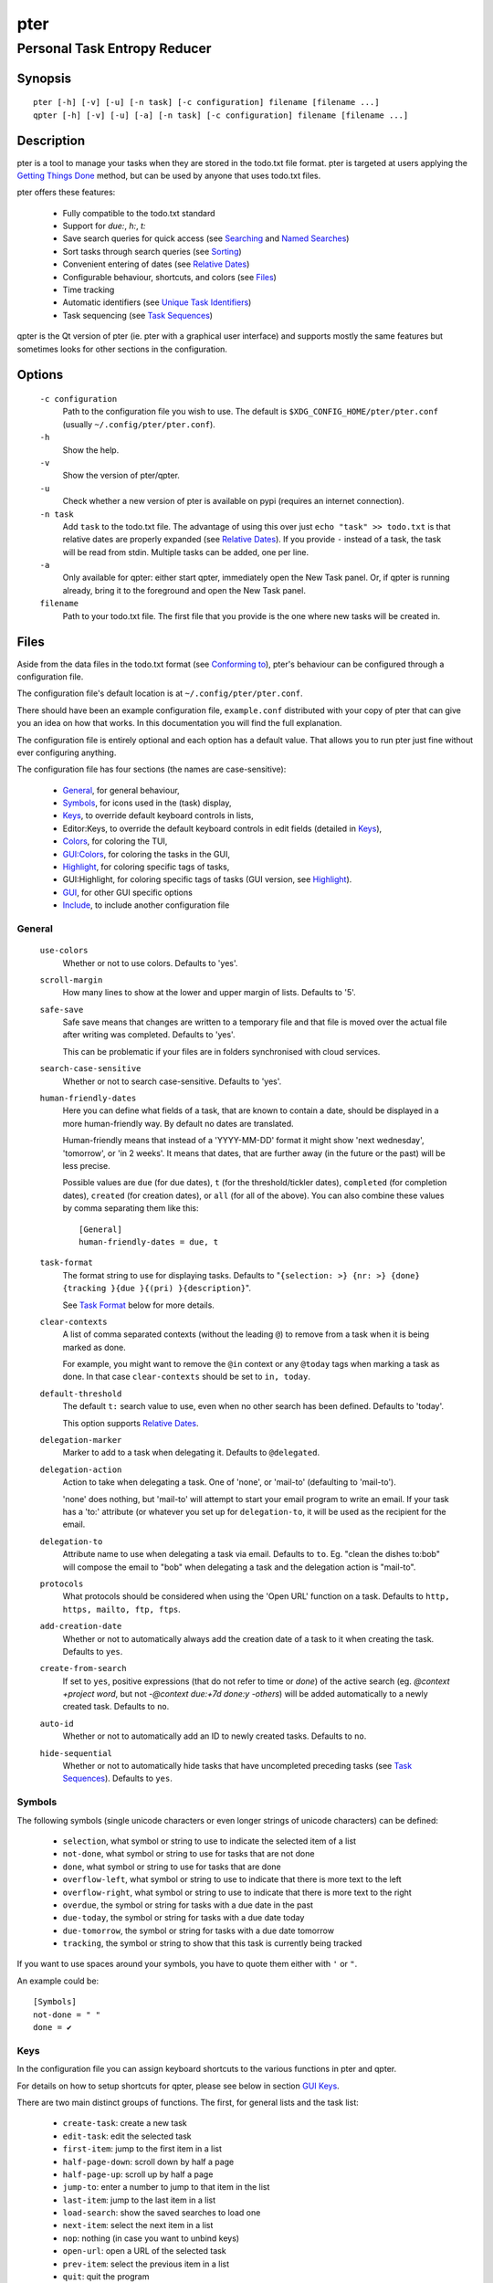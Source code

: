====
pter
====
-----------------------------
Personal Task Entropy Reducer
-----------------------------

Synopsis
========

::

  pter [-h] [-v] [-u] [-n task] [-c configuration] filename [filename ...]
  qpter [-h] [-v] [-u] [-a] [-n task] [-c configuration] filename [filename ...]


Description
===========

pter is a tool to manage your tasks when they are stored in the todo.txt
file format. pter is targeted at users applying the `Getting Things Done`_
method, but can be used by anyone that uses todo.txt files.

pter offers these features:

 - Fully compatible to the todo.txt standard
 - Support for `due:`, `h:`, `t:`
 - Save search queries for quick access (see `Searching`_ and `Named Searches`_)
 - Sort tasks through search queries (see `Sorting`_)
 - Convenient entering of dates (see `Relative Dates`_)
 - Configurable behaviour, shortcuts, and colors (see `Files`_)
 - Time tracking
 - Automatic identifiers (see `Unique Task Identifiers`_)
 - Task sequencing (see `Task Sequences`_)

qpter is the Qt version of pter (ie. pter with a graphical user interface)
and supports mostly the same features but sometimes looks for other
sections in the configuration.


Options
=======

  ``-c configuration``
    Path to the configuration file you wish to use. The default is
    ``$XDG_CONFIG_HOME/pter/pter.conf`` (usually
    ``~/.config/pter/pter.conf``).

  ``-h``
    Show the help.

  ``-v``
    Show the version of pter/qpter.

  ``-u``
    Check whether a new version of pter is available on pypi (requires an
    internet connection).

  ``-n task``
    Add ``task`` to the todo.txt file. The advantage of using this over
    just ``echo "task" >> todo.txt`` is that relative dates are properly
    expanded (see `Relative Dates`_).
    If you provide ``-`` instead of a task, the task will be read from
    stdin. Multiple tasks can be added, one per line.

  ``-a``
    Only available for qpter: either start qpter, immediately open the New
    Task panel. Or, if qpter is running already, bring it to the foreground
    and open the New Task panel.

  ``filename``
    Path to your todo.txt file. The first file that you provide is the one
    where new tasks will be created in.


Files
=====

Aside from the data files in the todo.txt format (see `Conforming to`_),
pter's behaviour can be configured through a configuration file.

The configuration file's default location is at ``~/.config/pter/pter.conf``.

There should have been an example configuration file, ``example.conf`` distributed with your copy of pter that can give you an idea on how that works. In this documentation you will find the full explanation.

The configuration file is entirely optional and each option has a default
value. That allows you to run pter just fine without ever configuring
anything.

The configuration file has four sections (the names are case-sensitive):

 - `General`_, for general behaviour,
 - `Symbols`_, for icons used in the (task) display,
 - `Keys`_, to override default keyboard controls in lists,
 - Editor:Keys, to override the default keyboard controls in edit fields (detailed in `Keys`_),
 - `Colors`_, for coloring the TUI,
 - `GUI:Colors`_, for coloring the tasks in the GUI,
 - `Highlight`_, for coloring specific tags of tasks,
 - GUI:Highlight, for coloring specific tags of tasks (GUI version, see `Highlight`_).
 - `GUI`_, for other GUI specific options
 - `Include`_, to include another configuration file

General
-------

  ``use-colors``
    Whether or not to use colors. Defaults to 'yes'.

  ``scroll-margin``
    How many lines to show at the lower and upper margin of lists. Defaults
    to '5'.

  ``safe-save``
    Safe save means that changes are written to a temporary file and that
    file is moved over the actual file after writing was completed.
    Defaults to 'yes'.

    This can be problematic if your files are in folders synchronised with
    cloud services.

  ``search-case-sensitive``
    Whether or not to search case-sensitive. Defaults to 'yes'.

  ``human-friendly-dates``
    Here you can define what fields of a task, that are known to contain a
    date, should be displayed in a more human-friendly way. By default no
    dates are translated.

    Human-friendly means that instead of a 'YYYY-MM-DD' format it might
    show 'next wednesday', 'tomorrow', or 'in 2 weeks'. It means that
    dates, that are further away (in the future or the past) will be less
    precise.

    Possible values are ``due`` (for due dates), ``t`` (for the
    threshold/tickler dates), ``completed`` (for completion dates),
    ``created`` (for creation dates), or ``all`` (for all of the above).
    You can also combine these values by comma separating them like this::

      [General]
      human-friendly-dates = due, t

  ``task-format``
    The format string to use for displaying tasks. Defaults to "``{selection: >} {nr: >} {done} {tracking }{due }{(pri) }{description}``".

    See `Task Format`_ below for more details.

  ``clear-contexts``
    A list of comma separated contexts (without the leading ``@``) to remove from a task
    when it is being marked as done.

    For example, you might want to remove the ``@in`` context or any
    ``@today`` tags when marking a task as done. In that case
    ``clear-contexts`` should be set to ``in, today``.

  ``default-threshold``
    The default ``t:`` search value to use, even when no other search has
    been defined. Defaults to 'today'.

    This option supports `Relative Dates`_.

  ``delegation-marker``
    Marker to add to a task when delegating it. Defaults to ``@delegated``.

  ``delegation-action``
    Action to take when delegating a task.
    One of 'none', or 'mail-to' (defaulting to 'mail-to').

    'none' does nothing, but 'mail-to' will attempt to start your email
    program to write an email. If your task has a 'to:' attribute (or
    whatever you set up for ``delegation-to``, it will be used as the
    recipient for the email.

  ``delegation-to``
    Attribute name to use when delegating a task via email. Defaults to
    ``to``. Eg. "clean the dishes to:bob" will compose the email to "bob"
    when delegating a task and the delegation action is "mail-to".

  ``protocols``
    What protocols should be considered when using the 'Open URL' function
    on a task. Defaults to ``http, https, mailto, ftp, ftps``.

  ``add-creation-date``
    Whether or not to automatically always add the creation date of a task
    to it when creating the task. Defaults to ``yes``.

  ``create-from-search``
    If set to ``yes``, positive expressions (that do not refer to time or
    `done`) of the active search (eg. `@context +project word`, but not
    `-@context due:+7d done:y -others`) will be added automatically to a
    newly created task. Defaults to ``no``.

  ``auto-id``
    Whether or not to automatically add an ID to newly created tasks.
    Defaults to ``no``.

  ``hide-sequential``
    Whether or not to automatically hide tasks that have uncompleted
    preceding tasks (see `Task Sequences`_). Defaults to ``yes``.


Symbols
-------

The following symbols (single unicode characters or even longer strings of
unicode characters) can be defined:

 - ``selection``, what symbol or string to use to indicate the selected item of a list
 - ``not-done``, what symbol or string to use for tasks that are not done
 - ``done``, what symbol or string to use for tasks that are done
 - ``overflow-left``, what symbol or string to use to indicate that there is more text to the left
 - ``overflow-right``, what symbol or string to use to indicate that there is more text to the right
 - ``overdue``, the symbol or string for tasks with a due date in the past
 - ``due-today``, the symbol or string for tasks with a due date today
 - ``due-tomorrow``, the symbol or string for tasks with a due date tomorrow
 - ``tracking``, the symbol or string to show that this task is currently being tracked

If you want to use spaces around your symbols, you have to quote them either
with ``'`` or ``"``.

An example could be::

    [Symbols]
    not-done = " "
    done = ✔


Keys
----

In the configuration file you can assign keyboard shortcuts to the various
functions in pter and qpter.

For details on how to setup shortcuts for qpter, please see below in
section `GUI Keys`_.

There are two main distinct groups of functions. The first, for general
lists and the task list:

 - ``create-task``: create a new task
 - ``edit-task``: edit the selected task
 - ``first-item``: jump to the first item in a list
 - ``half-page-down``: scroll down by half a page
 - ``half-page-up``: scroll up by half a page
 - ``jump-to``: enter a number to jump to that item in the list
 - ``last-item``: jump to the last item in a list
 - ``load-search``: show the saved searches to load one
 - ``next-item``: select the next item in a list
 - ``nop``: nothing (in case you want to unbind keys)
 - ``open-url``: open a URL of the selected task
 - ``prev-item``: select the previous item in a list
 - ``quit``: quit the program
 - ``refresh-screen``: rebuild the GUI
 - ``reload-tasks``: enforce reloading of all tasks from all sources
 - ``save-search``: save the current search
 - ``search``: enter a new search query
 - ``search-context``: select a context from the selected task and search for it
 - ``search-project``: select a project from the selected task and search for it
 - ``show-help``: show the full screen help (only key bindings so far)
 - ``open-manual``: open this manual in a browser
 - ``toggle-done``: toggle the "done" state of a task
 - ``toggle-hidden``: toggle the "hidden" state of a task
 - ``toggle-tracking``: start or stop time tracking for the selected task
 - ``delegate``: delegate a task

And the second list of functions for edit fields:

 - ``cancel``, cancel editing, leave the editor (reverts any changes)
 - ``del-left``, delete the character left of the cursor
 - ``del-right``, delete the character right of the cursor
 - ``del-to-bol``, delete all characters from the cursor to the beginning of the line
 - ``go-bol``, move the cursor to the beginning of the line
 - ``go-eol``, move the cursor to the end of the line
 - ``go-left``, move the cursor one character to the left
 - ``go-right``, move the cursor one charackter to the right
 - ``submit-input``, accept the changes, leave the editor (applies the changes)
 - ``select-file``, when creating a new task, this allows you to select
   what todo.txt file to save the task in

Keyboard shortcuts are given by their character, for example ``d``.
To indicate the shift key, use the upper-case of that letter (``D`` in this
example).

To express that the control key should be held down for this shortcut,
prefix the letter with ``^``, like ``^d`` (for control key and the letter
"d").

Additionally there are some special keys understood by pter:

 - ``<backspace>``
 - ``<del>``
 - ``<left>`` left cursor key
 - ``<right>`` right cursor key
 - ``<up>`` cursor key up
 - ``<down>`` cursor key down
 - ``<pgup>`` page up
 - ``<pgdn>`` page down
 - ``<home>``
 - ``<end>``
 - ``<escape>``
 - ``<return>``
 - ``<tab>``
 - ``<f1>`` through ``<f12>``

An example could look like this::

  [Keys]
  ^k = quit
  <F3> = search
  C = create-task


GUI Keys
~~~~~~~~

To assign shortcuts to functions in the Qt GUI, you will have to use the Qt
style key names, see https://doc.qt.io/qt-5/qkeysequence.html#details .

The assignment is done in the group ``GUI:Keys``, like this::

  [GUI:Keys]
  new = Ctrl+N
  toggle-done = Ctrl+D

Available function names are:

 - ``quit``, quit qpter
 - ``open-manual``, open this manual
 - ``open-file``, open an additional todo.txt,
 - ``new``, open the editor to create a new task,
 - ``new-related``, open the editor to create a new task that is
   automatically related (has a ``ref:`` attribute) to the
   currently selected task. If the currently selected task does not have an
   ``id:`` yet, it will be given one automatically
 - ``new-subsequent``, open the editor to create a new task that is
   following the currently selected task (has an ``after:`` attribute).
   If the currently selected task does not have an ``id:`` yet, it will
   be given one automatically.
 - ``edit``, opens the editor for the selected task,
 - ``toggle-done``, toggles the completion of a task,
 - ``toggle-tracking``, toggle the 'tracking' attribute of the selected task,
 - ``toggle-hidden``, toggle the 'hidden' attribute of the selected task,
 - ``search``, opens and focuses the search field,
 - ``named-searches``, opens and focuses the list of named searches,
 - ``focus-tasks``, focuses the task list,
 - ``delegate``, delegate the selected task,
 - ``toggle-dark-mode``, toggle between dark and light mode (requires
   qdarkstyle to be installed)


Colors
------

Colors are defined in pairs, separated by comma: foreground and background
color. Some color's names come with a ``sel-`` prefix so you can define the
color when it is a selected list item.

You may decide to only define one value, which will then be used as the text
color. The background color will then be taken from ``normal`` or ``sel-normal``
respectively.

If you do not define the ``sel-`` version of a color, pter will use the
normal version and put the ``sel-normal`` background to it.

If you specify a special background for the normal version, but none for the
selected version, the special background of the normal version will be used
for the selected version, too!

 - ``normal``, any normal text and borders
 - ``sel-normal``, selected items in a list
 - ``error``, error messages
 - ``sel-overflow``, ``overflow``, color for the scrolling indicators when editing tasks (and when selected)
 - ``sel-overdue``, ``overdue``, color for a task when it’s due date is in the past (and when selected)
 - ``sel-due-today``, ``due-today``, color for a task that’s due today (and when selected)
 - ``sel-due-tomorrow``, ``due-tomorrow``, color for a task that’s due tomorrow (and when selected)
 - ``inactive``, color for indication of inactive texts
 - ``help``, help text at the bottom of the screen
 - ``help-key``, color highlighting for the keys in the help
 - ``pri-a``, ``sel-pri-a``, color for priority A (and when selected)
 - ``pri-b``, ``sel-pri-b``, color for priority B (and when selected)
 - ``pri-c``, ``sel-pri-c``, color for priority C (and when selected)
 - ``context``, ``sel-context``, color for contexts (and when selected)
 - ``project``, ``sel-project``, color for projects (and when selected)
 - ``tracking``, ``sel-tracking``, color for tasks that are being tracked right now (and when selected)

If you prefer a red background with green text and a blue context, you could define your
colors like this::

  [Colors]
  normal = 2, 1
  sel-normal = 1, 2
  context = 4


GUI:Colors
----------

The GUI has a somewhat different coloring scheme. The available colors are:

 - ``normal``, any regular text in the description of a task,
 - ``done``, color for tasks that are done,
 - ``overdue``, text color for overdue tasks,
 - ``due-today``, color for tasks that are due today,
 - ``due-tomorrow``, color for tasks that are due tomorrow,
 - ``project``, color for projects,
 - ``context``, color for contexts,
 - ``tracking``, color for tasks that are currently being tracked,
 - ``pri-a``, color for the priority A,
 - ``pri-b``, color for the priority b,
 - ``pri-c``, color for the priority C,
 - ``url``, color for clickable URLs (see ``protocols`` in `General`_)


Highlight
---------

Highlights work exactly like colors, but the color name is whatever tag you
want to have colored.

If you wanted to highlight the ``due:`` tag of a task, you could define
this::

  [Highlight]
  due = 8, 0

For the GUI, use ``GUI:Highlight``. The colors can be specific as hex
values (3, or 6-digits) or named::

  [GUI:Highlight]
  due = red
  t = #4ee
  to = #03fe4b


Task Format
-----------

The task formatting is a mechanism that allows you to configure how tasks are
being displayed in pter. It uses placeholders for elements of a task that you can
order and align using a mini language similar to `Python’s format
specification
mini-language <https://docs.python.org/library/string.html#formatspec>`_, but
much less complete.

qpter uses only part of the definition, see below in the list of field
names, if you only care for qpter.

If you want to show the task’s age and description, this is your
task format::

    task-format = {age} {description}

The space between the two fields is printed! If you don’t want a space
between, this is your format::

    task-format = {age}{description}

You might want to left align the age, to make sure all task descriptions start
below each other::

    task-format = {age: <}{description}

Now the age field will be left aligned and the right side is filled with
spaces. You prefer to fill it with dots?::

    task-format = {age:.<}{description}

Right align works the same way, just with ``>``. There is currently no
centering.

Suppose you want to surround the age with brackets, then you would want to use
this::

    task-format = {[age]:.<}{description}

Even if no age is available, you will always see the ``[...]`` (the amount of
periods depends on the age of the oldest visible task; in this example some
task is at least 100 days old).

If you don’t want to show a field, if it does not exist, for example the
completion date when a task is not completed, then you must not align it::

    task-format = {[age]:.<}{completed}{description}

You can still add extra characters left or right to the field. They will not
be shown if the field is missing::

    task-format = {[age}:.<}{ completed 😃 }{description}

Now there will be an emoji next to the completion date, or none if the task has
no completion date.

All that being said, qpter uses the same ``task-format`` configuration
option to show tasks, but will disregard some fields (see below) and only
use the field names, but not alignment or decorations.


Field Names
~~~~~~~~~~~

The following fields exist:

 - ``description``, the full description text of the task
 - ``created``, the creation date (might be missing)
 - ``age``, the age of the task in days (might be missing)
 - ``completed``, the completion date (might be missing, even if the task is completed)
 - ``done``, the symbol for a completed or not completed task (see below)
 - ``pri``, the character for the priority (might not be defined)
 - ``due``, the symbol for the due status (overdue, due today, due tomorrow; might not be defined)
 - ``duedays``, in how many days a task is due (negative number when overdue tasks)
 - ``selection``, the symbol that’s shown when this task is selected in the list (disregarded in qpter)
 - ``nr``, the number of the task in the list (disregarded in qpter)
 - ``tracking``, the symbol to indicate that you started time tracking of this task (might not be there)

``description`` is potentially consuming the whole line, so you might want to
put it last in your ``task-format``.


GUI
----

The GUI specific options are defined in the ``[GUI]`` section:

  ``font``
    The name of the font to use for the task list.

  ``font-size``
    The font size to use for the task list. You can specify the size either
    in pixel (eg. ``12px``) or point size (eg. ``14pt``). Unlike pixel
    sizes, point sizes may be a non-integer number, eg. ``16.8pt``. 

  ``single-instance``
    Whether or not qpter may only be started once.

  ``clickable``
    If enabled, this allows you to click on URLs (see option ``protocols``
    in `General`_) to open them in a webbrowser, and to click on contexts
    and projects to add them to the current search. Disabling this option
    may improve performance. The default is ``yes``, ie. URLs, contexts,
    and projects are clickable.

  ``daily-reload``
    The time (in format HH:MM) when qpter will automatically reload upon
    passing midnight. Defaults to 00:00.


Include
-------

You can specify a second configuration file to include after the primary
configuration file been loaded. This secondary configuration supports all
options as the primary but any option in the secondary configuration will
override existing options of the primary configuration option.

Example::

    [Include]
    path = ../extra.conf


Keyboard controls
=================

pter and qpter have different keyboard shortcuts.


pter
-----

These default keyboard controls are available in any list:

 - "↓", "↑" (cursor keys): select the next or previous item in the list
 - "j", "k": select the next or previous item in the list
 - "Home": go to the first item
 - "End": go the last item
 - ":": jump to a list item by number (works even if list numbers are not shown)
 - "1".."9": jump to the list item with this number
 - "Esc", "^C": cancel the selection (this does nothing in the list of tasks)

In the list of tasks, the following controls are also available:

 - "?": Show help
 - "m": open this manual in a browser
 - "e": edit the currently selected task
 - "n": create a new task
 - "/": edit the search query
 - "c": search for a context of the currently selected task
 - "p": search for a project of the currently selected task
 - "q": quit the program
 - "l": load a named search
 - "L": load a named task template
 - "s": save the current search
 - "u": open a URL listed in the selected task
 - "t": Start/stop time tracking of the selected task
 - ">": Delegate the selected task

In edit fields the following keyboard controls are available:

 - "←", "→" (cursor keys): move the cursor one character to the left or right
 - "Home": move the cursor to the first charater
 - "End": move the cursor to the last character
 - "Backspace", "^H": delete the character to the left of the cursor
 - "Del": delete the character under the cursor
 - "^U": delete from before the cursor to the start of the line
 - "Escape", "^C": cancel editing
 - "Enter", "Return": accept input and submit changes


qpter
------

 - Quit: ``Ctrl+Q``
 - Open the manual: ``F1``
 - Focus the task list: ``F6``
 - Open and focus the named searches: ``F8``
 - Create a new task: ``Ctrl+N``
 - Edit the selected task: ``Ctrl+E``
 - Toggle 'done' state of selected task: ``Ctrl+D``
 - Toggle 'hidden' state of selected task: ``Ctrl+H``
 - Toggle 'tracking' state of selected task: ``Ctrl+T``
 - Delegate the selected task: ``Ctrl+G``


Relative dates
==============

Instead of providing full dates for searches or for ``due:`` or ``t:`` when
editing tasks, you may write things like ``due:+4d``, for example, to specify
a date in 4 days.

A relative date will be expanded into the actual date when editing a task
or when being used in a search.

The suffix ``d`` stands for days, ``w`` for weeks, ``m`` for months, ``y`` for years.
The leading ``+`` is implied when left out and if you don’t specify it, ``d`` is
assumed.

``due`` and ``t`` tags can be as simple as ``due:1`` (short for ``due:+1d``, ie.
tomorrow) or as complicated as ``due:+15y-2m+1w+3d`` (two months before the date
that is in 15 years, 1 week and 3 days).

``due`` and ``t`` also support relative weekdays. If you specify ``due:sun`` it is
understood that you mean the next Sunday. If today is Sunday, this is
equivalent to ``due:1w`` or ``due:+7d``.

Finally there are ``today`` and ``tomorrow`` as shortcuts for the current day and
the day after that, respectively. These terms exist for readability only, as
they are equivalent to ``0d`` (or even just ``0``) and ``+1d`` (or ``1d``, or even
just ``1``), respectively.


Searching
=========

One of the most important parts of pter is the search. You can search for
tasks by means of search queries. These queries can become very long at
which point you can save and restore them (see below in `Named Searches`_).

Unless configured otherwise by you, the search is case-sensitive.

Here's a detailed explanation of search queries.

Some fxample search queries are listed in `Named Searches`_.


Search for phrases
------------------

The easiest way to search is by phrase in tasks.

For example, you could search for ``read`` to find any task containing the word
``read`` or ``bread`` or ``reading``.

To filter out tasks that do *not* contain a certain phrase, you can search with
``not:word`` or, abbreviated, ``-word``.


Search for tasks that are completed
-----------------------------------

By default all tasks are shown, but you can show only tasks that are not
completed by searching for ``done:no``.

To only show tasks that you already marked as completed, you can search for
``done:yes`` instead.


Hidden tasks
------------

Even though not specified by the todotxt standard, some tools provide the
“hide” flag for tasks: ``h:1``. pytodoweb understands this, too, and by default
hides these tasks.

To show hidden tasks, search for ``hidden:yes``. Instead of searching for
``hidden:`` you can also search for ``h:`` (it’s a synonym).


Projects and Contexts
---------------------

To search for a specific project or context, just search using the
corresponding prefix, ie. ``+`` or ``@``.

For example, to search for all tasks for project "FindWaldo", you could search
for ``+FindWaldo``.

If you want to find all tasks that you filed to the context "email", search
for ``@email``.

Similar to the search for phrases, you can filter out contexts or projects by
search for ``not:@context``, ``not:+project``, or use the abbreviation ``-@context``
or ``-+project`` respectively.


Priority
--------

Searching for priority is supported in two different ways: you can either
search for all tasks of a certain priority, eg. ``pri:a`` to find all tasks of
priority ``(A)``.
Or you can search for tasks that are more important or less important than a
certain priority level.

Say you want to see all tasks that are more important than priority ``(C)``, you
could search for ``moreimportant:c``. The keyword for “less important” is
``lessimportant``.

``moreimportant`` and ``lessimportant`` can be abbreviated with ``mi`` and ``li``
respectively.


Due date
--------

Searching for due dates can be done in two ways: either by exact due date or
by defining “before” or “after”.

If you just want to know what tasks are due on 2018-08-03, you can search for
``due:2018-08-03``.

But if you want to see all tasks that have a due date set *after* 2018-08-03,
you search for ``dueafter:2018-08-03``.

Similarly you can search with ``duebefore`` for tasks with a due date before a
certain date.

``dueafter`` and ``duebefore`` can be abbreviated with ``da`` and ``db`` respectively.

If you only want to see tasks that have a due date, you can search for
``due:yes``. ``due:no`` also works if you don’t want to see any due dates.

Searching for due dates supports `Relative Dates`_.


Creation date
-------------

The search for task with a certain creation date is similar to the search
query for due date: ``created:2017-11-01``.

You can also search for tasks created before a date with ``createdbefore`` (can
be abbreviated with ``crb``) and for tasks created after a date with
``createdafter`` (or short ``cra``).

To search for tasks created in the year 2008 you could search for
``createdafter:2007-12-31 createdbefore:2009-01-01`` or short ``cra:2007-12-31
crb:2009-01-01``.

Searching for creation dates supports `Relative Dates`_.


Completion date
---------------

The search for tasks with a certain completion date is pretty much identical
to the search for tasks with a certain creation date (see above), but using
the search phrases ``completed``, ``completedbefore`` (the short version is ``cob``), or
``completedafter`` (short form is ``coa``).

Searching for completion dates supports `Relative Dates`_.


Threshold or Tickler search
---------------------------

pter understand the the non-standard suggestion to use ``t:`` tags to
indicate that a task should not be active prior to the defined date.

If you still want to see all tasks, even those with a threshold in the future,
you can search for ``threshold:`` (or, short, ``t:``). See also the
`General`_ configuration option 'default-threshold'.

You can also pretend it’s a certain date in the future (eg. 2042-02-14) and
see what tasks become available then by searching for ``threshold:2042-02-14``.

``threshold`` can be abbreviated with ``t``. ``tickler`` is also a synonym for
``threshold``.

Searching for ``threshold`` supports `Relative Dates`_.


Task Identifier
---------------

You can search for task IDs with ``id:``. If you search for multiple
task IDs, all of these are searched for, not a task that has all given IDs.

You can also exclude tasks by ID from a search with ``not:id:`` or
``-id:``.


Sequence
--------

You can search for tasks that are supposed to follow directly or indirectly
other tasks by searching for ``after:taskid`` (``taskid`` should be the
``id`` of a task). Any task that is supposed to be completed after that
task, will be found.

If the configuration option ``hide-sequential`` is set to ``yes`` (the
default), tasks are hidden that have uncompleted preceding tasks (see
`General`_).

If you want to see all tasks, disregarding their declared sequence, you can
search for ``after:`` (without anything after the ``:``).


Task References
---------------

Tasks that refer to other tasks by any of the existing means (eg. ``ref:``
or ``after:``) can be found by searching for ``ref:``.

If you search using multiple references (eg. ``ref:4,5`` or ``ref:4
ref:5``) the task IDs are considered a logical ``or``.


Filename
--------

You can search for parts of a filename that a task belongs to with
``file:``. ``not:`` can be used to exclude tasks that belong to a certain
file.

For example: ``file:todo.txt`` or ``-file:archive``.


Sorting
=======

Tasks can be sorted by passing ``sort:`` to the search. The properties of
tasks to sort by are separated by comma. The following properties can be
used for sorting:

  ``due_in``
    The number of days until the task is due, if there is a due
    date given.

  ``completed``
    Whether or not the task has been completed.

  ``priority``
    The priority of the task, if any.

  ``linenr``
    The line of the task in its todo.txt file

  ``file``
    The name of the todo.txt file the task is in.

  ``project``
    The first project (alphabetically sorted) of the task.

  ``context``
    The first context (alphabetically sorted) of the task.

The default sorting order is ``completed,due_in,priority,linenr`` and will
be assumed if no ``sort:`` is provided in the search.


Named Searches
==============

Search queries can become very long and it would be tedious to type them
again each time.

To get around it, you can save search queries and give each one a name. The
default keyboard shortcut to save a search is "s" and to load a search is
"l".

The named queries are stored in your configuration folder in the file
``~/.config/pter/searches.txt``.

Each line in that file is one saved search query in the form ``name = search
query``.

Here are some useful example search queries::

  Due this week = done:no duebefore:mon
  Done today = done:yes completed:0
  Open tasks = done:no


Task Templates
==============

When using todo.txt files for project planning it can be very tedious to type
due dates, time estimates project and context, tickler values, custom tags, 
etc for every task. Another scenario is if a certain type of task comes up on 
a regular basis, e.g. bugfixes.

To get around typing out the task every time, you can edit a file stored in your
configuration folder ``~/.config/pter/templates.txt``. The syntax is identical to
the ``searches.txt`` file. 

Each line in that file is one saved template in the form ``name = task template``.

The default keyboard shortcut to load a template is "L", to set no template, select
the ``None`` template. Once a template has been selected any new task created will
contain the template text when editing starts.

Here are some useful example search queries::

  Paper revision = @paper +revision due:+7d estimate:
  Bug fix = (A) @programming due:+2d estimate: git:
  Project X = @work +projectx due:2021-04-11 estimate: 


Time Tracking
=============

pter can track the time you spend on a task. By default, type "t" to
start tracking. This will add a ``tracking:`` attribute with the current local
date and time to the task.

When you select that task again and type "t", the ``tracking:`` tag will be
removed and the time spent will be saved in the tag ``spent:`` as hours and
minutes.

If you start and stop tracking multiple times, the time in ``spent:`` will
accumulate accordingly. The smallest amount of time tracked is one minute.

This feature is non-standard for todo.txt but compatible with every other
implementation.


Delegating Tasks
================

The ``delegate`` function (on shortcut ``>`` (pter) or ``Ctrl+G`` (qpter)
by default) can be used to mark a task as delegated and trigger the
delegation action.

When delegating a task the configured marker is being added to the task
(configured by ``delegation-marker`` in the configuration file).

The delegation action is configured by setting the ``delegation-action`` in
the configuration file to ``mail-to``. In that case an attempt is made to
open your email program and start a new email. In case you defined a
``to:`` (configurable by defining ``delegation-to``) in your task
description, that will be used as the recipient for the email.


Unique Task Identifiers
=======================

Tasks can be given an identifier with the ``id:`` attribute. pter can
support you in creating unique IDs by creating a task with ``id:#auto`` or,
shorter, ``id:#``.

If you would like to group your tasks IDs, you can provide a prefix to the
id::

  Clean up the +garage id:clean3

If you now create a task with ``id:clean#`` or ``id:clean#auto``, the next
task will be given ``id:clean4``.

In case you want all your tasks to be created with a unique ID, have a look
at the configuration option ``auto-id`` (in section `General`_).

You can refer to other tasks using the attribute ``ref:`` following the id
of the task that you are referring to. This may also be a comma separated
list of tasks (much like ``after:``, see `Task Sequences`_).


Task Sequences
==============

You can declare that a task is supposed to be done after another task has
been completed by setting the ``after:`` attribute to the preceding task.

By default, ie. with an empty search, any task that is declared to be
``after:`` some other preceding task will not be shown unless the preceding
task has been marked as done.

If you do not like this feature, you can disable it in the
``hide-sequential`` in the configuration file (see `General`_).


Examples
--------

These three tasks may exist::

  Buy potatoes @market id:1
  Make fries @kitchen id:2 after:1
  Eat fries for dinner after:2

This means that ``Make fries`` won’t show in the list of tasks until ``Buy
potatoes`` has been completed. Similarily ``Eat fries for dinner`` will not
show up until ``Make fries`` has been completed.

You can declare multiple ``after:`` attributes, or comma separate multiple
prerequisites to indicate that *all* preceding tasks must be completed
before a task may be shown::

  Buy oil id:1
  Buy potatoes id:2
  Buy plates id:3
  Make fries id:4 after:1,2
  Eat fries after:3 after:4

In this case ``Make fries`` will not show up until both ``Buy oil`` and
``Buy potatoes`` has been completed.

Similarly ``Eat fries`` requires both tasks, ``Make fries`` and ``Buy
plates``, to be completed.


Getting Things Done
===================

With pter you can apply the Getting Things Done method to a single todo.txt
file by using context and project tags, avoiding multiple lists.

For example, you could have a ``@in`` context for the list of all tasks
that are new. Now you can just search for ``@in`` (and save it as a named search) to find all new tasks.

To see all tasks that are on your "Next task" list, a good start is to
search for "``done:no not:@in``" (and save this search query, too).


Extensions to todo.txt
======================

Pter is fully compatible with the standard format, but also supports
the following extra key/value tags:

- ``after:4``, signifies that this entry can only be started once entry with ``id:4`` has been completed.
- ``due:2071-01-01``, defines a due date for this task.
- ``h:1``, hides a task.
- ``id:3``, allows you to assign a unique identifier to entries in the todo.txt, like ``3``. pter will accept when there non-unique IDs, but of course uniquely identifying entries will be tricky.
- ``ref:6``, indicate that this task refers to the task with ``id:6``.  Comma-separated IDs are supported, like ``ref:13,9``.
- ``spent:5h3m``, pter can be used for time tracking and will store the duration that was spent on a task in the ``spent`` attribute.
- ``t:2070-12-24``, the threshold tag can be used to hide before the given date has come.
- ``to:person``, when a task has been delegated (by using a delegation marker like ``@delegated``), ``to`` can be used to indicate to whom the task has been delegated. The option is configurable, see ``delegation-to`` above for details.
- ``tracking:``, a technical tag used for time tracking. It indicates that you started working on the task and wanted to do time tracking. The value is the date and time when you started working. Upon stopping tracking, the spent time will be stored in the ``spent`` tag.


Conforming to
=============

pter works with and uses the todo.txt file format and strictly adheres to the format
as described at http://todotxt.org/. Additional special key/value tags are
described in the previous section.


Bugs
====

Probably plenty. Please report your findings at https://github.com/vonshednob/pter or via email to the authors.

